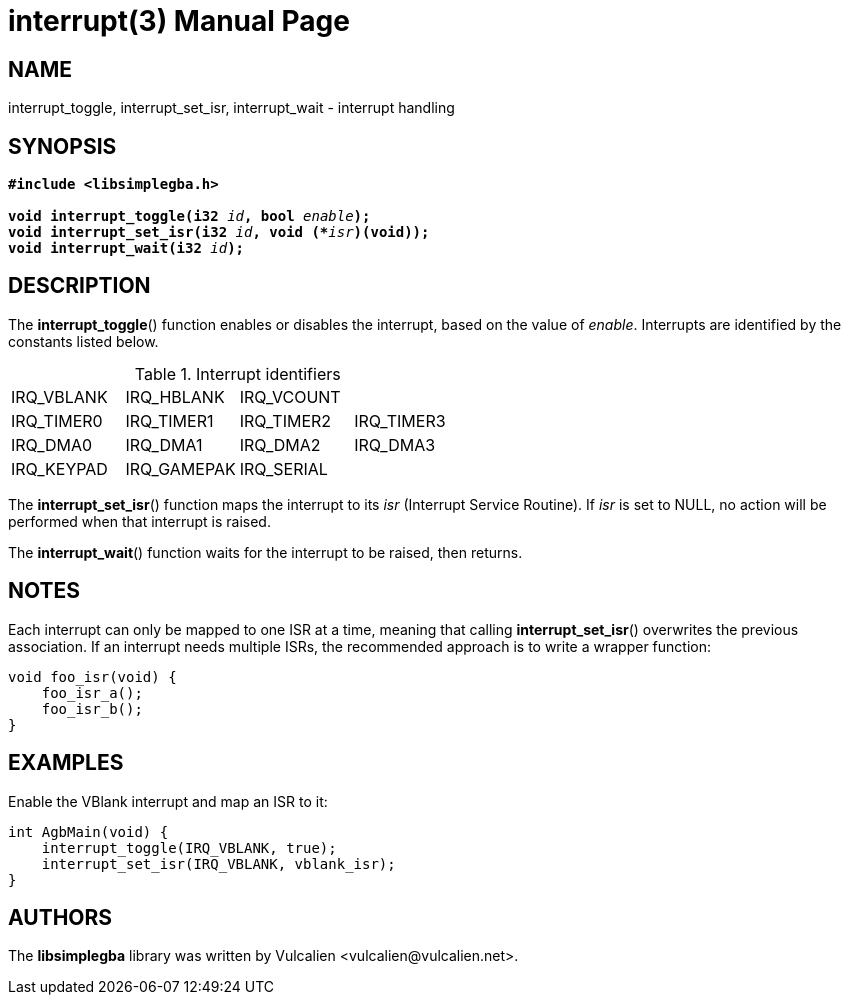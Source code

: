 = interrupt(3)
:doctype: manpage
:manmanual: Manual for libsimplegba
:mansource: libsimplegba
:revdate: 2025-07-11
:docdate: {revdate}

== NAME
interrupt_toggle, interrupt_set_isr, interrupt_wait - interrupt handling

== SYNOPSIS
[verse]
____
*#include <libsimplegba.h>*

**void interrupt_toggle(i32 **__id__**, bool **__enable__**);**
**void interrupt_set_isr(i32 **__id__**, void (+++*+++**__isr__**)(void));**
**void interrupt_wait(i32 **__id__**);**
____

== DESCRIPTION
The *interrupt_toggle*() function enables or disables the interrupt,
based on the value of _enable_. Interrupts are identified by the
constants listed below.

.Interrupt identifiers
[cols="1,1,1,1"]
|===

|IRQ_VBLANK |IRQ_HBLANK  |IRQ_VCOUNT |
|IRQ_TIMER0 |IRQ_TIMER1  |IRQ_TIMER2 |IRQ_TIMER3
|IRQ_DMA0   |IRQ_DMA1    |IRQ_DMA2   |IRQ_DMA3
|IRQ_KEYPAD |IRQ_GAMEPAK |IRQ_SERIAL |
|===

The *interrupt_set_isr*() function maps the interrupt to its _isr_
(Interrupt Service Routine). If _isr_ is set to NULL, no action will be
performed when that interrupt is raised.

The *interrupt_wait*() function waits for the interrupt to be raised,
then returns.

== NOTES
Each interrupt can only be mapped to one ISR at a time, meaning that
calling *interrupt_set_isr*() overwrites the previous association. If an
interrupt needs multiple ISRs, the recommended approach is to write a
wrapper function:

[source,c]
----
void foo_isr(void) {
    foo_isr_a();
    foo_isr_b();
}
----

== EXAMPLES
Enable the VBlank interrupt and map an ISR to it:

[source,c]
----
int AgbMain(void) {
    interrupt_toggle(IRQ_VBLANK, true);
    interrupt_set_isr(IRQ_VBLANK, vblank_isr);
}
----

== AUTHORS
The *libsimplegba* library was written by Vulcalien
<\vulcalien@vulcalien.net>.

